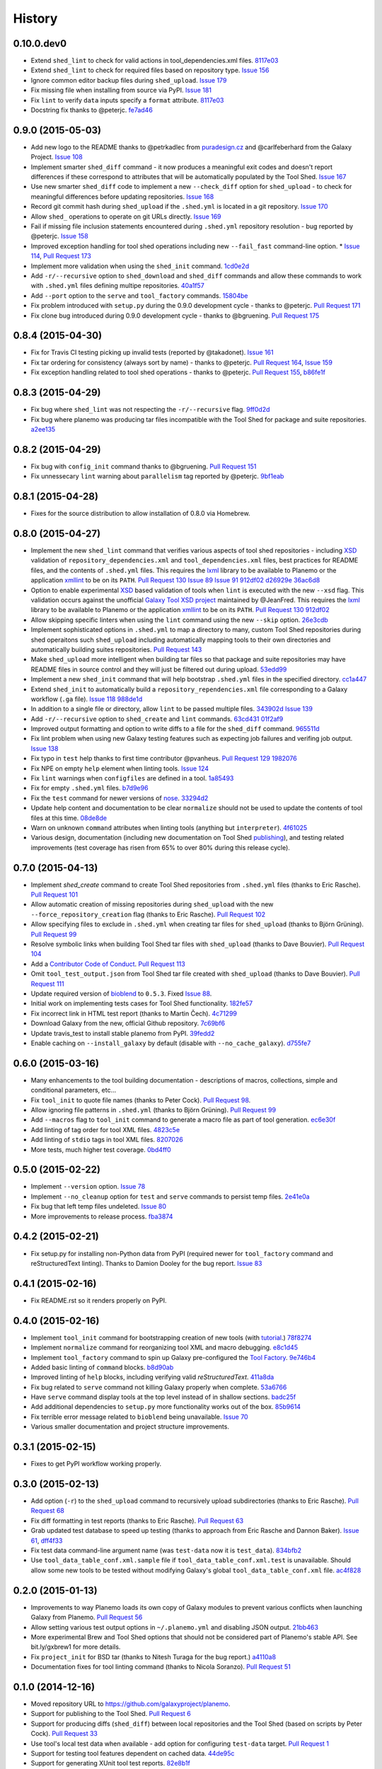 .. :changelog:

History
-------

.. to_doc

---------------------
0.10.0.dev0
---------------------

* Extend ``shed_lint`` to check for valid actions in tool_dependencies.xml
  files. 8117e03_
* Extend ``shed_lint`` to check for required files based on repository type.
  `Issue 156`_
* Ignore common editor backup files during ``shed_upload``. `Issue 179`_
* Fix missing file when installing from source via PyPI. `Issue 181`_
* Fix ``lint`` to verify ``data`` inputs specify a ``format`` attribute.
  8117e03_
* Docstring fix thanks to @peterjc. fe7ad46_


---------------------
0.9.0 (2015-05-03)
---------------------

* Add new logo to the README thanks to @petrkadlec from `puradesign.cz
  <http://puradesign.cz/en>`__ and @carlfeberhard from the Galaxy Project.
  `Issue 108`_
* Implement smarter ``shed_diff`` command - it now produces a meaningful
  exit codes and doesn't report differences if these correspond to attributes
  that will be automatically populated by the Tool Shed. `Issue 167`_
* Use new smarter ``shed_diff`` code to implement a new ``--check_diff``
  option for ``shed_upload`` - to check for meaningful differences before
  updating repositories. `Issue 168`_
* Record git commit hash during ``shed_upload`` if the ``.shed.yml`` is
  located in a git repository. `Issue 170`_
* Allow ``shed_`` operations to operate on git URLs directly. `Issue 169`_
* Fail if missing file inclusion statements encountered during ``.shed.yml``
  repository resolution - bug reported by @peterjc. `Issue 158`_
* Improved exception handling for tool shed operations including new 
  ``--fail_fast`` command-line option. * `Issue 114`_, `Pull Request 173`_
* Implement more validation when using the ``shed_init`` command. 1cd0e2d_
* Add ``-r/--recursive`` option to ``shed_download`` and ``shed_diff`` 
  commands and allow these commands to work with ``.shed.yml`` files defining
  multipe repositories. 40a1f57_
* Add ``--port`` option to the ``serve`` and ``tool_factory`` commands.
  15804be_
* Fix problem introduced with ``setup.py`` during the 0.9.0 development cycle
  - thanks to @peterjc. `Pull Request 171`_
* Fix clone bug introduced during 0.9.0 development cycle - thanks to
  @bgruening. `Pull Request 175`_

---------------------
0.8.4 (2015-04-30)
---------------------

* Fix for Travis CI testing picking up invalid tests (reported by @takadonet). `Issue 161`_
* Fix tar ordering for consistency (always sort by name) - thanks to @peterjc.  `Pull Request 164`_, `Issue 159`_
* Fix exception handling related to tool shed operations - thanks to @peterjc. `Pull Request 155`_, b86fe1f_

---------------------
0.8.3 (2015-04-29)
---------------------

* Fix bug where ``shed_lint`` was not respecting the ``-r/--recursive`` flag.
  9ff0d2d_
* Fix bug where planemo was producing tar files incompatible with the Tool
  Shed for package and suite repositories. a2ee135_

---------------------
0.8.2 (2015-04-29)
---------------------

* Fix bug with ``config_init`` command thanks to @bgruening. `Pull Request 151`_
* Fix unnessecary ``lint`` warning about ``parallelism`` tag reported by
  @peterjc. 9bf1eab_

---------------------
0.8.1 (2015-04-28)
---------------------

* Fixes for the source distribution to allow installation of 0.8.0 via Homebrew.

---------------------
0.8.0 (2015-04-27)
---------------------

* Implement the new ``shed_lint`` command that verifies various aspects of tool
  shed repositories - including XSD_ validation of ``repository_dependencies.xml``
  and ``tool_dependencies.xml`` files, best practices for README files, and the
  contents of ``.shed.yml`` files. This requires the lxml_ library to be available
  to Planemo or the application xmllint_ to be on its ``PATH``. `Pull Request 130`_
  `Issue 89`_ `Issue 91`_ 912df02_ d26929e_ 36ac6d8_
* Option to enable experimental XSD_ based validation of tools when ``lint``
  is executed with the new ``--xsd`` flag. This validation occurs against the
  unofficial `Galaxy Tool XSD project <https://github.com/JeanFred/Galaxy-XSD>`__
  maintained by @JeanFred. This requires the lxml_ library to be
  available to Planemo or the application xmllint_ to be on its ``PATH``.
  `Pull Request 130`_ 912df02_
* Allow skipping specific linters when using the ``lint`` command using the new
  ``--skip`` option. 26e3cdb_
* Implement sophisticated options in ``.shed.yml`` to map a directory to many,
  custom Tool Shed repositories during shed operaitons such ``shed_upload``
  including automatically mapping tools to their own directories and automatically
  building suites repositories. `Pull Request 143`_
* Make ``shed_upload`` more intelligent when building tar files so that package
  and suite repositories may have README files in source control and they will
  just be filtered out during upload. 53edd99_
* Implement a new ``shed_init`` command that will help bootstrap ``.shed.yml``
  files in the specified directory. cc1a447_
* Extend ``shed_init`` to automatically build a ``repository_rependencies.xml``
  file corresponding to a Galaxy workflow (``.ga`` file). `Issue 118`_ 988de1d_
* In addition to a single file or directory, allow ``lint`` to be passed multiple
  files. 343902d_ `Issue 139`_
* Add ``-r/--recursive`` option to ``shed_create`` and ``lint`` commands. 63cd431_
  01f2af9_
* Improved output formatting and option to write diffs to a file for the
  ``shed_diff`` command. 965511d_
* Fix lint problem when using new Galaxy testing features such as expecting
  job failures and verifing job output. `Issue 138`_
* Fix typo in ``test`` help thanks to first time contributor @pvanheus.
  `Pull Request 129`_ 1982076_
* Fix NPE on empty ``help`` element when linting tools. `Issue 124`_
* Fix ``lint`` warnings when ``configfiles`` are defined in a tool. 1a85493_
* Fix for empty ``.shed.yml`` files. b7d9e96_
* Fix the ``test`` command for newer versions of nose_. 33294d2_
* Update help content and documentation to be clear ``normalize`` should not
  be used to update the contents of tool files at this time. 08de8de_
* Warn on unknown ``command`` attributes when linting tools (anything but
  ``interpreter``). 4f61025_
* Various design, documentation (including new documentation on Tool Shed
  `publishing <http://planemo.readthedocs.org/en/latest/publishing.html>`__),
  and testing related improvements (test coverage has risen from 65% to over
  80% during this release cycle).

---------------------
0.7.0 (2015-04-13)
---------------------

* Implement `shed_create` command to create Tool Shed repositories from
  ``.shed.yml`` files (thanks to Eric Rasche). `Pull Request 101`_
* Allow automatic creation of missing repositories  during ``shed_upload``
  with the new ``--force_repository_creation`` flag (thanks to Eric Rasche).
  `Pull Request 102`_
* Allow specifying files to exclude in ``.shed.yml`` when creating tar files
  for ``shed_upload`` (thanks to Björn Grüning). `Pull Request 99`_
* Resolve symbolic links when building Tool Shed tar files with
  ``shed_upload`` (thanks to Dave Bouvier). `Pull Request 104`_
* Add a `Contributor Code of Conduct
  <https://planemo.readthedocs.org/en/latest/conduct.html>`__.
  `Pull Request 113`_
* Omit ``tool_test_output.json`` from Tool Shed tar file created with
  ``shed_upload`` (thanks to Dave Bouvier). `Pull Request 111`_
* Update required version of bioblend_ to ``0.5.3``. Fixed `Issue 88`_.
* Initial work on implementing tests cases for Tool Shed functionality.
  182fe57_
* Fix incorrect link in HTML test report (thanks to Martin Čech). 4c71299_
* Download Galaxy from the new, official Github repository. 7c69bf6_
* Update travis_test to install stable planemo from PyPI. 39fedd2_
* Enable caching on ``--install_galaxy`` by default (disable with
  ``--no_cache_galaxy``). d755fe7_

---------------------
0.6.0 (2015-03-16)
---------------------

* Many enhancements to the tool building documentation - descriptions of macros, collections, simple and conditional parameters, etc...
* Fix ``tool_init`` to quote file names (thanks to Peter Cock).  `Pull Request 98`_.
* Allow ignoring file patterns in ``.shed.yml`` (thanks to Björn Grüning). `Pull Request 99`_
* Add ``--macros`` flag to ``tool_init`` command to generate a macro file as part of tool generation. ec6e30f_
* Add linting of tag order for tool XML files. 4823c5e_
* Add linting of ``stdio`` tags in tool XML files. 8207026_
* More tests, much higher test coverage. 0bd4ff0_

---------------------
0.5.0 (2015-02-22)
---------------------

* Implement ``--version`` option. `Issue 78`_
* Implement ``--no_cleanup`` option for ``test`` and ``serve`` commands to
  persist temp files. 2e41e0a_
* Fix bug that left temp files undeleted. `Issue 80`_
* More improvements to release process. fba3874_

---------------------
0.4.2 (2015-02-21)
---------------------

* Fix setup.py for installing non-Python data from PyPI (required newer
  for ``tool_factory`` command and reStructuredText linting). Thanks to
  Damion Dooley for the bug report. `Issue 83`_

---------------------
0.4.1 (2015-02-16)
---------------------

* Fix README.rst so it renders properly on PyPI.

---------------------
0.4.0 (2015-02-16)
---------------------

* Implement ``tool_init`` command for bootstrapping creation of new
  tools (with `tutorial <http://planemo.readthedocs.org/en/latest/writing.html>`_.) 78f8274_
* Implement ``normalize`` command for reorganizing tool XML and macro
  debugging. e8c1d45_
* Implement ``tool_factory`` command to spin up Galaxy pre-configured the
  `Tool Factory
  <http://bioinformatics.oxfordjournals.org/content/early/2012/09/27/bioinformatics.bts573.full.pdf>`_. 9e746b4_
* Added basic linting of ``command`` blocks. b8d90ab_
* Improved linting of ``help`` blocks, including verifying valid
  `reStructuredText`. 411a8da_
* Fix bug related to ``serve`` command not killing Galaxy properly when complete. 53a6766_
* Have ``serve`` command display tools at the top level instead of in shallow sections. badc25f_
* Add additional dependencies to ``setup.py`` more functionality works out
  of the box. 85b9614_
* Fix terrible error message related to ``bioblend`` being unavailable.
  `Issue 70`_
* Various smaller documentation and project structure improvements.

---------------------
0.3.1 (2015-02-15)
---------------------

* Fixes to get PyPI workflow working properly.

---------------------
0.3.0 (2015-02-13)
---------------------

* Add option (``-r``) to the ``shed_upload`` command to recursively upload
  subdirectories (thanks to Eric Rasche). `Pull Request 68`_
* Fix diff formatting in test reports (thanks to Eric Rasche).
  `Pull Request 63`_
* Grab updated test database to speed up testing (thanks to approach from
  Eric Rasche and Dannon Baker). `Issue 61`_, dff4f33_
* Fix test data command-line argument name (was ``test-data`` now it is
  ``test_data``). 834bfb2_
* Use ``tool_data_table_conf.xml.sample`` file if
  ``tool_data_table_conf.xml.test`` is unavailable. Should allow some
  new tools to be tested without modifying Galaxy's global
  ``tool_data_table_conf.xml`` file. ac4f828_

---------------------
0.2.0 (2015-01-13)
---------------------

* Improvements to way Planemo loads its own copy of Galaxy modules to prevent
  various conflicts when launching Galaxy from Planemo. `Pull Request 56`_
* Allow setting various test output options in ``~/.planemo.yml`` and disabling
  JSON output. 21bb463_
* More experimental Brew and Tool Shed options that should not be considered
  part of Planemo's stable API. See bit.ly/gxbrew1 for more details.
* Fix ``project_init`` for BSD tar (thanks to Nitesh Turaga for the bug
  report.) a4110a8_
* Documentation fixes for tool linting command (thanks to Nicola Soranzo).
  `Pull Request 51`_

---------------------
0.1.0 (2014-12-16)
---------------------

* Moved repository URL to https://github.com/galaxyproject/planemo.
* Support for publishing to the Tool Shed. `Pull Request 6`_
* Support for producing diffs (``shed_diff``) between local repositories and
  the Tool Shed (based on scripts by Peter Cock). `Pull Request 33`_
* Use tool's local test data when available - add option for configuring
  ``test-data`` target. `Pull Request 1`_
* Support for testing tool features dependent on cached data. 44de95c_
* Support for generating XUnit tool test reports. 82e8b1f_
* Prettier HTML reports for tool tests. 05cc9f4_
* Implement ``share_test`` command for embedding test result links in pull
  requests. `Pull Request 40`_
* Fix for properly resolving links during Tool Shed publishing (thanks to Dave
  Bouvier). `Pull Request 29`_
* Fix for citation linter (thanks to Michael Crusoe for the bug report). af39061_
* Fix tool scanning for tool files with fewer than 10 lines (thanks to Dan
  Blankenberg). a2c13e4_
* Automate more of Travis CI testing so the scripts added to tool repository
  can be smaller. 20a8680_
* Documentation fixes for Travis CI (thanks to Peter Cock). `Pull Request 22`_,
  `Pull Request 23`_
* Various documentation fixes (thanks to Martin Čech). 36f7cb11_, b9232e55_
* Various smaller fixes for Docker support, tool linting, and documentation.

---------------------
0.0.1 (2014-10-04)
---------------------

* Initial work on the project - commands for testing, linting, serving Galaxy
  tools - and more experimental features involving Docker and Homebrew. 7d07782_

.. github_links
.. _fe7ad46: https://github.com/galaxyproject/planemo/commit/fe7ad46
.. _8117e03: https://github.com/galaxyproject/planemo/commit/8117e03
.. _8117e03: https://github.com/galaxyproject/planemo/commit/8117e03
.. _Issue 156: https://github.com/galaxyproject/planemo/issues/156
.. _Issue 179: https://github.com/galaxyproject/planemo/issues/179
.. _Issue 181: https://github.com/galaxyproject/planemo/issues/181
.. _Issue 114: https://github.com/galaxyproject/planemo/issues/114
.. _Pull Request 173: https://github.com/galaxyproject/planemo/pull/173
.. _Issue 108: https://github.com/galaxyproject/planemo/issues/108
.. _15804be: https://github.com/galaxyproject/planemo/commit/15804be
.. _Issue 158: https://github.com/galaxyproject/planemo/issues/158
.. _Pull Request 171: https://github.com/galaxyproject/planemo/pull/171
.. _1cd0e2d: https://github.com/galaxyproject/planemo/commit/1cd0e2d
.. _40a1f57: https://github.com/galaxyproject/planemo/commit/40a1f57
.. _Pull Request 175: https://github.com/galaxyproject/planemo/pull/175
.. _Issue 167: https://github.com/galaxyproject/planemo/issues/167
.. _Issue 170: https://github.com/galaxyproject/planemo/issues/170
.. _Issue 169: https://github.com/galaxyproject/planemo/issues/169
.. _Issue 168: https://github.com/galaxyproject/planemo/issues/168
.. _b86fe1f: https://github.com/galaxyproject/planemo/commit/b86fe1f
.. _Pull Request 155: https://github.com/galaxyproject/planemo/pull/155
.. _Pull Request 164: https://github.com/galaxyproject/planemo/pull/164
.. _Issue 159: https://github.com/galaxyproject/planemo/issues/159
.. _Issue 161: https://github.com/galaxyproject/planemo/issues/161
.. _a2ee135: https://github.com/galaxyproject/planemo/commit/a2ee135
.. _9ff0d2d: https://github.com/galaxyproject/planemo/commit/9ff0d2d
.. _Pull Request 151: https://github.com/galaxyproject/planemo/pull/151
.. _9bf1eab: https://github.com/galaxyproject/planemo/commit/9bf1eab
.. _Pull Request 143: https://github.com/galaxyproject/planemo/pull/143
.. _Issue 139: https://github.com/galaxyproject/planemo/issues/139
.. _Issue 89: https://github.com/galaxyproject/planemo/issues/#89
.. _Issue 91: https://github.com/galaxyproject/planemo/issues/#91
.. _d26929e: https://github.com/galaxyproject/planemo/commit/d26929e
.. _36ac6d8: https://github.com/galaxyproject/planemo/commit/36ac6d8
.. _08de8de: https://github.com/galaxyproject/planemo/commit/08de8de
.. _4f61025: https://github.com/galaxyproject/planemo/commit/4f61025
.. _1982076: https://github.com/galaxyproject/planemo/commit/1982076
.. _Pull Request 129: https://github.com/galaxyproject/planemo/pull/129
.. _912df02: https://github.com/galaxyproject/planemo/commit/912df02
.. _Pull Request 130: https://github.com/galaxyproject/planemo/pull/130
.. _1a85493: https://github.com/galaxyproject/planemo/commit/1a85493
.. _53edd99: https://github.com/galaxyproject/planemo/commit/53edd99
.. _988de1d: https://github.com/galaxyproject/planemo/commit/988de1d
.. _Issue 118: https://github.com/galaxyproject/planemo/issues/118
.. _cc1a447: https://github.com/galaxyproject/planemo/commit/cc1a447
.. _b7d9e96: https://github.com/galaxyproject/planemo/commit/b7d9e96
.. _Issue 138: https://github.com/galaxyproject/planemo/issues/#138
.. _Issue 124: https://github.com/galaxyproject/planemo/issues/#124
.. _26e3cdb: https://github.com/galaxyproject/planemo/commit/26e3cdb
.. _63cd431: https://github.com/galaxyproject/planemo/commit/63cd431
.. _965511d: https://github.com/galaxyproject/planemo/commit/965511d
.. _01f2af9: https://github.com/galaxyproject/planemo/commit/01f2af9
.. _343902d: https://github.com/galaxyproject/planemo/commit/343902d
.. _33294d2: https://github.com/galaxyproject/planemo/commit/33294d2
.. _4c71299: https://github.com/galaxyproject/planemo/commit/4c71299
.. _Pull Request 111: https://github.com/galaxyproject/planemo/pull/111
.. _Pull Request 99: https://github.com/galaxyproject/planemo/pull/99
.. _Pull Request 101: https://github.com/galaxyproject/planemo/pull/101
.. _Pull Request 102: https://github.com/galaxyproject/planemo/pull/102
.. _Issue 88: https://github.com/galaxyproject/planemo/issues/88
.. _182fe57: https://github.com/galaxyproject/planemo/commit/182fe57
.. _Pull Request 104: https://github.com/galaxyproject/planemo/pull/104
.. _7c69bf6: https://github.com/galaxyproject/planemo/commit/7c69bf6
.. _39fedd2: https://github.com/galaxyproject/planemo/commit/39fedd2
.. _d755fe7: https://github.com/galaxyproject/planemo/commit/d755fe7
.. _Pull Request 113: https://github.com/galaxyproject/planemo/pull/113
.. _Pull Request 98: https://github.com/galaxyproject/planemo/pull/98
.. _0bd4ff0: https://github.com/galaxyproject/planemo/commit/0bd4ff0
.. _Pull Request 99: https://github.com/galaxyproject/planemo/pull/99
.. _ec6e30f: https://github.com/galaxyproject/planemo/commit/ec6e30f
.. _8207026: https://github.com/galaxyproject/planemo/commit/8207026
.. _4823c5e: https://github.com/galaxyproject/planemo/commit/4823c5e
.. _2e41e0a: https://github.com/galaxyproject/planemo/commit/2e41e0a
.. _fba3874: https://github.com/galaxyproject/planemo/commit/fba3874
.. _Issue 78: https://github.com/galaxyproject/planemo/issues/78
.. _Issue 80: https://github.com/galaxyproject/planemo/issues/80


.. _Issue 83: https://github.com/galaxyproject/planemo/issues/83
.. _Issue 70: https://github.com/galaxyproject/planemo/issues/70
.. _Pull Request 68: https://github.com/galaxyproject/planemo/pull/68
.. _Issue 61: https://github.com/galaxyproject/planemo/issues/61
.. _Pull Request 63: https://github.com/galaxyproject/planemo/pull/63
.. _Pull Request 56: https://github.com/galaxyproject/planemo/pull/56
.. _Pull Request 51: https://github.com/galaxyproject/planemo/pull/51
.. _Pull Request 40: https://github.com/galaxyproject/planemo/pull/40
.. _Pull Request 29: https://github.com/galaxyproject/planemo/pull/29
.. _Pull Request 22: https://github.com/galaxyproject/planemo/pull/22
.. _Pull Request 23: https://github.com/galaxyproject/planemo/pull/23
.. _Pull Request 33: https://github.com/galaxyproject/planemo/pull/33
.. _Pull Request 6: https://github.com/galaxyproject/planemo/pull/6
.. _Pull Request 1: https://github.com/galaxyproject/planemo/pull/1

.. _3499ca0: https://github.com/galaxyproject/planemo/commit/3499ca0a15affcaf8ac9efc55880da40b0626679
.. _85b9614: https://github.com/galaxyproject/planemo/commit/85b961465f46351507f80ddc3758349535060502
.. _53a6766: https://github.com/galaxyproject/planemo/commit/53a6766cdebdddc976189f6dc6a264bb4105c4bf
.. _badc25f: https://github.com/galaxyproject/planemo/commit/badc25fca495b61457ffb2e027f3fe9cf17c798f
.. _411a8da: https://github.com/galaxyproject/planemo/commit/411a8da21c92ba37c7ad95bfce9928d9b8fd998e
.. _b8d90ab: https://github.com/galaxyproject/planemo/commit/b8d90abab8bf53ae2e7cca4317223c01af9ab68c
.. _e8c1d45: https://github.com/galaxyproject/planemo/commit/e8c1d45f0c9a11bcf69ec2967836c3b8f432dd97
.. _78f8274: https://github.com/galaxyproject/planemo/commit/78f82747996e4a28f96c85ad72efe5e54c8c74bd
.. _9e746b4: https://github.com/galaxyproject/planemo/commit/9e746b455e3b15219878cddcdeda722979639401
.. _ac4f828: https://github.com/galaxyproject/planemo/commit/ac4f82898f7006799142503a33c3978428660ce7
.. _834bfb2: https://github.com/galaxyproject/planemo/commit/834bfb2929d367892a3abe9c0b88d5a0277d7905
.. _dff4f33: https://github.com/galaxyproject/planemo/commit/dff4f33c750a8dbe651c38e149a26dd42e706a82
.. _a4110a8: https://github.com/galaxyproject/planemo/commit/a4110a85a770988e5cd3c31ccc9475717897d59c
.. _21bb463: https://github.com/galaxyproject/planemo/commit/21bb463ad6c321bcb669603049a5e89a69766ad9
.. _af39061: https://github.com/galaxyproject/planemo/commit/af390612004dab636d8696839bb723d39f97c85d
.. _20a8680: https://github.com/galaxyproject/planemo/commit/20a86807cb7ea87db2dbc0197ae08a40df3ab2bc
.. _44de95c: https://github.com/galaxyproject/planemo/commit/44de95c0d7087a5822941959f9a062f6382e329b
.. _82e8b1f: https://github.com/galaxyproject/planemo/commit/82e8b1f17eae526aeb341cb4fffb8d09d73bb419
.. _05cc9f4: https://github.com/galaxyproject/planemo/commit/05cc9f485ee87bc344e3f43bb1cfd025a16a6247
.. _32c6e7f: https://github.com/galaxyproject/planemo/commit/32c6e7f78bb8f04d27615cfd8948b0b89f27b4e6
.. _7d07782: https://github.com/galaxyproject/planemo/commit/7d077828559c9c9c352ac814f9e3b86b1b3a2a9f
.. _a2c13e4: https://github.com/galaxyproject/planemo/commit/a2c13e46259e3be35de1ecaae858ba818bb94734
.. _36f7cb11: https://github.com/galaxyproject/planemo/commit/36f7cb114f77731f90860d513a930e10ce5c1ba5
.. _b9232e55: https://github.com/galaxyproject/planemo/commit/b9232e55e713abbd1d9ce8b0b34cbec6c701dc17

.. _bioblend: https://github.com/galaxyproject/bioblend/
.. _XSD: http://www.w3schools.com/schema/
.. _lxml: http://lxml.de/
.. _xmllint: http://xmlsoft.org/xmllint.html
.. _nose: https://nose.readthedocs.org/en/latest/
